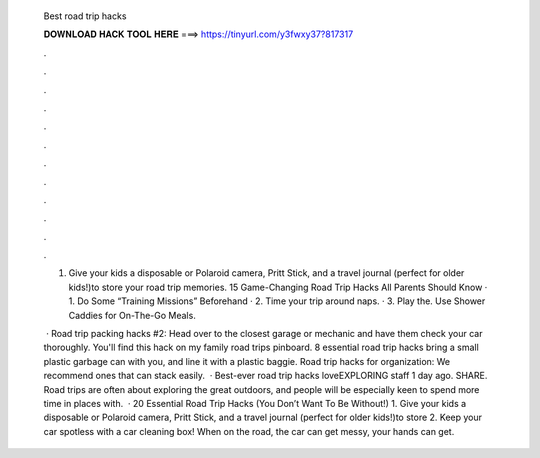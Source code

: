   Best road trip hacks
  
  
  
  𝐃𝐎𝐖𝐍𝐋𝐎𝐀𝐃 𝐇𝐀𝐂𝐊 𝐓𝐎𝐎𝐋 𝐇𝐄𝐑𝐄 ===> https://tinyurl.com/y3fwxy37?817317
  
  
  
  .
  
  
  
  .
  
  
  
  .
  
  
  
  .
  
  
  
  .
  
  
  
  .
  
  
  
  .
  
  
  
  .
  
  
  
  .
  
  
  
  .
  
  
  
  .
  
  
  
  .
  
  1. Give your kids a disposable or Polaroid camera, Pritt Stick, and a travel journal (perfect for older kids!)to store your road trip memories. 15 Game-Changing Road Trip Hacks All Parents Should Know · 1. Do Some “Training Missions” Beforehand · 2. Time your trip around naps. · 3. Play the. Use Shower Caddies for On-The-Go Meals.
  
   · Road trip packing hacks #2: Head over to the closest garage or mechanic and have them check your car thoroughly. You'll find this hack on my family road trips pinboard. 8 essential road trip hacks bring a small plastic garbage can with you, and line it with a plastic baggie. Road trip hacks for organization: We recommend ones that can stack easily.  · Best-ever road trip hacks loveEXPLORING staff 1 day ago. SHARE. Road trips are often about exploring the great outdoors, and people will be especially keen to spend more time in places with.  · 20 Essential Road Trip Hacks (You Don’t Want To Be Without!) 1. Give your kids a disposable or Polaroid camera, Pritt Stick, and a travel journal (perfect for older kids!)to store 2. Keep your car spotless with a car cleaning box! When on the road, the car can get messy, your hands can get.
